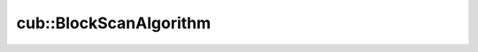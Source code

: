 .. AUTO-GENERATED by auto_api_generator.py - DO NOT EDIT

cub::BlockScanAlgorithm
===========================

.. doxygenenum:: cub::BlockScanAlgorithm
   :project: cub
